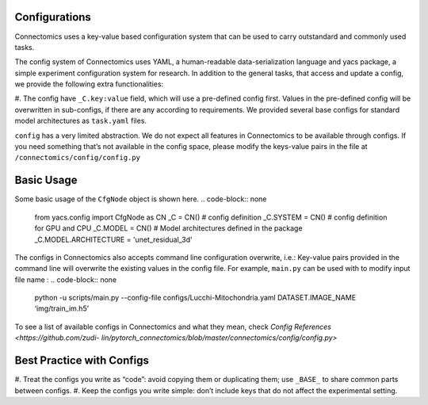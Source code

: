 Configurations
===============

Connectomics uses a key-value based configuration system that can be used to carry outstandard and commonly used tasks.

The config system of Connectomics uses YAML, a human-readable data-serialization language and yacs package, a simple experiment 
configuration system for research. In addition to the general tasks, that access and update a config, we provide the following extra 
functionalities:

#. The config have ``_C.key:value``  field, which will use a pre-defined config first. Values in the pre-defined config will 
be overwritten in sub-configs, if there are any according to requirements. We provided several base configs for standard model 
architectures as ``task.yaml`` files.

``config`` has a very limited abstraction. We do not expect all features in Connectomics to be available through configs. If you need 
something that’s not available in the config space, please modify the keys-value pairs in the file at 
``/connectomics/config/config.py``

Basic Usage
============

Some basic usage of the ``CfgNode`` object is shown here.
.. code-block:: none

    from yacs.config import CfgNode as CN
    _C = CN()  # config definition
    _C.SYSTEM = CN()   # config definition for GPU and CPU
    _C.MODEL = CN()     # Model architectures defined in the package
    _C.MODEL.ARCHITECTURE = 'unet_residual_3d' 
   
The configs in Connectomics also accepts command line configuration overwrite, i.e.: Key-value pairs provided in the command line will 
overwrite the existing values in the config file. For example, ``main.py`` can be used with to modify input file name :
.. code-block:: none

    python -u scripts/main.py \
    --config-file configs/Lucchi-Mitochondria.yaml DATASET.IMAGE_NAME ‘img/train_im.h5’
  
To see a list of available configs in Connectomics and what they mean, check `Config References <https://github.com/zudi-
lin/pytorch_connectomics/blob/master/connectomics/config/config.py>`


Best Practice with Configs
==========================
#. Treat the configs you write as “code”: avoid copying them or duplicating them; use ``_BASE_`` to share common parts between 
configs.
#. Keep the configs you write simple: don’t include keys that do not affect the experimental setting.

  

